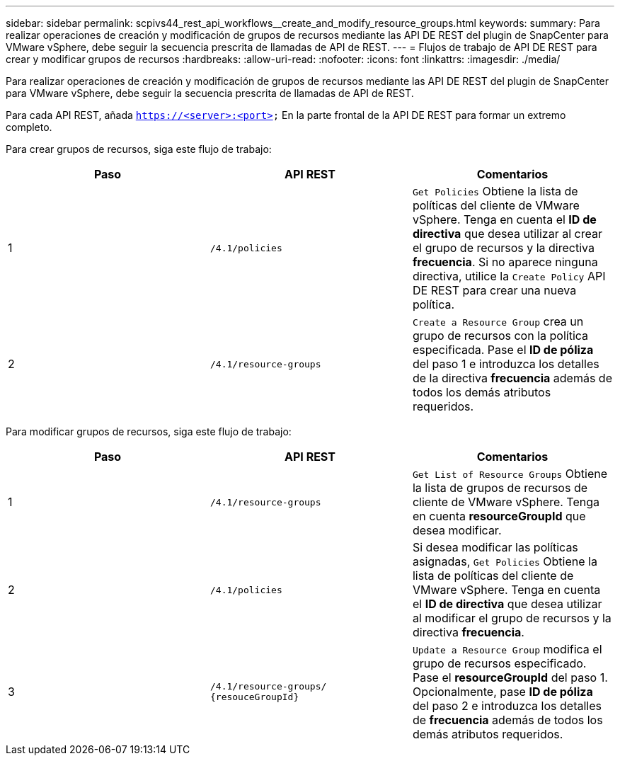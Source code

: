 ---
sidebar: sidebar 
permalink: scpivs44_rest_api_workflows__create_and_modify_resource_groups.html 
keywords:  
summary: Para realizar operaciones de creación y modificación de grupos de recursos mediante las API DE REST del plugin de SnapCenter para VMware vSphere, debe seguir la secuencia prescrita de llamadas de API de REST. 
---
= Flujos de trabajo de API DE REST para crear y modificar grupos de recursos
:hardbreaks:
:allow-uri-read: 
:nofooter: 
:icons: font
:linkattrs: 
:imagesdir: ./media/


[role="lead"]
Para realizar operaciones de creación y modificación de grupos de recursos mediante las API DE REST del plugin de SnapCenter para VMware vSphere, debe seguir la secuencia prescrita de llamadas de API de REST.

Para cada API REST, añada `https://<server>:<port>` En la parte frontal de la API DE REST para formar un extremo completo.

Para crear grupos de recursos, siga este flujo de trabajo:

|===
| Paso | API REST | Comentarios 


| 1 | `/4.1/policies` | `Get Policies` Obtiene la lista de políticas del cliente de VMware vSphere.
Tenga en cuenta el *ID de directiva* que desea utilizar al crear el grupo de recursos y la directiva *frecuencia*.
Si no aparece ninguna directiva, utilice la `Create Policy` API DE REST para crear una nueva política. 


| 2 | `/4.1/resource-groups` | `Create a Resource Group` crea un grupo de recursos con la política especificada.
Pase el *ID de póliza* del paso 1 e introduzca los detalles de la directiva *frecuencia* además de todos los demás atributos requeridos. 
|===
Para modificar grupos de recursos, siga este flujo de trabajo:

|===
| Paso | API REST | Comentarios 


| 1 | `/4.1/resource-groups` | `Get List of Resource Groups` Obtiene la lista de grupos de recursos de cliente de VMware vSphere.
Tenga en cuenta *resourceGroupId* que desea modificar. 


| 2 | `/4.1/policies` | Si desea modificar las políticas asignadas, `Get Policies` Obtiene la lista de políticas del cliente de VMware vSphere.
Tenga en cuenta el *ID de directiva* que desea utilizar al modificar el grupo de recursos y la directiva *frecuencia*. 


| 3 | `/4.1/resource-groups/
{resouceGroupId}` | `Update a Resource Group` modifica el grupo de recursos especificado.
Pase el *resourceGroupId* del paso 1.
Opcionalmente, pase *ID de póliza* del paso 2 e introduzca los detalles de *frecuencia* además de todos los demás atributos requeridos. 
|===